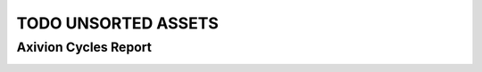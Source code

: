 TODO UNSORTED ASSETS
====================

Axivion Cycles Report
---------------------

.. image:: image.svg
